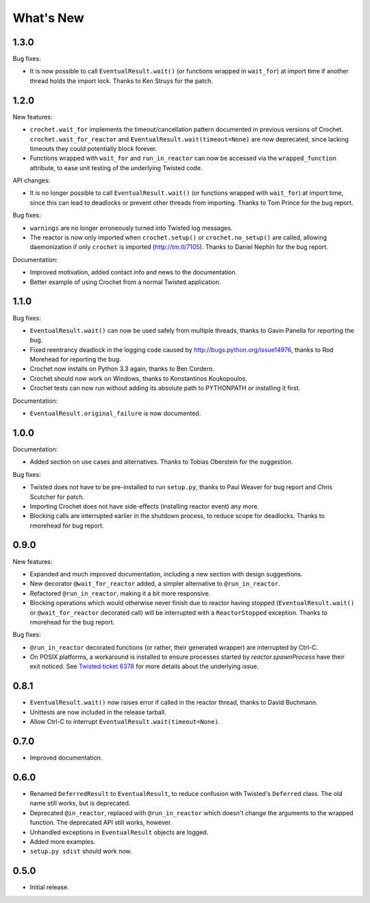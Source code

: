 What's New
==========

1.3.0
^^^^^

Bug fixes:

* It is now possible to call ``EventualResult.wait()`` (or functions
  wrapped in ``wait_for``) at import time if another thread holds the
  import lock. Thanks to Ken Struys for the patch.

1.2.0
^^^^^
New features:

* ``crochet.wait_for`` implements the timeout/cancellation pattern documented
  in previous versions of Crochet. ``crochet.wait_for_reactor`` and
  ``EventualResult.wait(timeout=None)`` are now deprecated, since lacking
  timeouts they could potentially block forever.
* Functions wrapped with ``wait_for`` and ``run_in_reactor`` can now be accessed
  via the ``wrapped_function`` attribute, to ease unit testing of the underlying
  Twisted code.

API changes:

* It is no longer possible to call ``EventualResult.wait()`` (or functions
  wrapped with ``wait_for``) at import time, since this can lead to deadlocks
  or prevent other threads from importing. Thanks to Tom Prince for the bug
  report.

Bug fixes:

* ``warnings`` are no longer erroneously turned into Twisted log messages.
* The reactor is now only imported when ``crochet.setup()`` or
  ``crochet.no_setup()`` are called, allowing daemonization if only ``crochet``
  is imported (http://tm.tl/7105). Thanks to Daniel Nephin for the bug report.

Documentation:

* Improved motivation, added contact info and news to the documentation.
* Better example of using Crochet from a normal Twisted application.

1.1.0
^^^^^
Bug fixes:

* ``EventualResult.wait()`` can now be used safely from multiple threads,
  thanks to Gavin Panella for reporting the bug.
* Fixed reentrancy deadlock in the logging code caused by
  http://bugs.python.org/issue14976, thanks to Rod Morehead for reporting the
  bug.
* Crochet now installs on Python 3.3 again, thanks to Ben Cordero.
* Crochet should now work on Windows, thanks to Konstantinos Koukopoulos.
* Crochet tests can now run without adding its absolute path to PYTHONPATH or
  installing it first.

Documentation:

* ``EventualResult.original_failure`` is now documented.

1.0.0
^^^^^
Documentation:

* Added section on use cases and alternatives. Thanks to Tobias Oberstein for
  the suggestion.

Bug fixes:

* Twisted does not have to be pre-installed to run ``setup.py``, thanks to
  Paul Weaver for bug report and Chris Scutcher for patch.
* Importing Crochet does not have side-effects (installing reactor event)
  any more.
* Blocking calls are interrupted earlier in the shutdown process, to reduce
  scope for deadlocks. Thanks to rmorehead for bug report.

0.9.0
^^^^^
New features:

* Expanded and much improved documentation, including a new section with
  design suggestions.
* New decorator ``@wait_for_reactor`` added, a simpler alternative to
  ``@run_in_reactor``.
* Refactored ``@run_in_reactor``, making it a bit more responsive.
* Blocking operations which would otherwise never finish due to reactor having
  stopped (``EventualResult.wait()`` or ``@wait_for_reactor`` decorated call)
  will be interrupted with a ``ReactorStopped`` exception. Thanks to rmorehead
  for the bug report.

Bug fixes:

* ``@run_in_reactor`` decorated functions (or rather, their generated wrapper)
  are interrupted by Ctrl-C.
* On POSIX platforms, a workaround is installed to ensure processes started by
  `reactor.spawnProcess` have their exit noticed. See `Twisted ticket 6378`_
  for more details about the underlying issue.

.. _Twisted ticket 6378: http://tm.tl/6738

0.8.1
^^^^^
* ``EventualResult.wait()`` now raises error if called in the reactor thread,
  thanks to David Buchmann.
* Unittests are now included in the release tarball.
* Allow Ctrl-C to interrupt ``EventualResult.wait(timeout=None)``.

0.7.0
^^^^^
* Improved documentation.

0.6.0
^^^^^
* Renamed ``DeferredResult`` to ``EventualResult``, to reduce confusion with
  Twisted's ``Deferred`` class. The old name still works, but is deprecated.
* Deprecated ``@in_reactor``, replaced with ``@run_in_reactor`` which doesn't
  change the arguments to the wrapped function. The deprecated API still works,
  however.
* Unhandled exceptions in ``EventualResult`` objects are logged.
* Added more examples.
* ``setup.py sdist`` should work now.

0.5.0
^^^^^
* Initial release.

